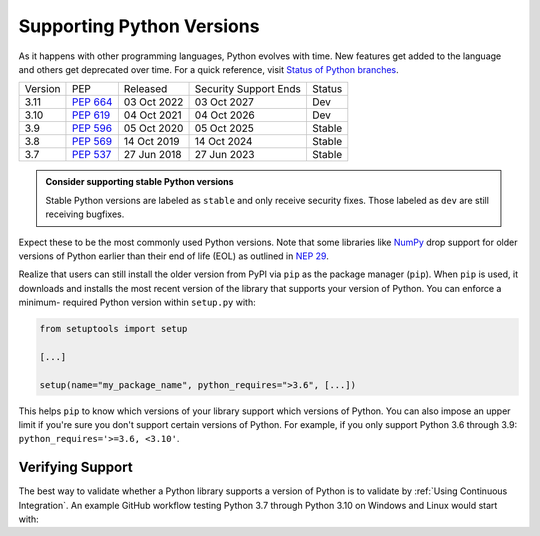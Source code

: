 Supporting Python Versions
==========================
As it happens with other programming languages, Python evolves with time. New
features get added to the language and others get deprecated over time. For a
quick reference, visit `Status of Python branches
<https://devguide.python.org/#status-of-python-branches>`_.

+---------+------------+-------------+-----------------------+--------+
| Version | PEP        | Released    | Security Support Ends | Status |
+---------+------------+-------------+-----------------------+--------+
| 3.11    | `PEP 664`_ | 03 Oct 2022 | 03 Oct 2027           | Dev    |
+---------+------------+-------------+-----------------------+--------+
| 3.10    | `PEP 619`_ | 04 Oct 2021 | 04 Oct 2026           | Dev    |
+---------+------------+-------------+-----------------------+--------+
| 3.9     | `PEP 596`_ | 05 Oct 2020 | 05 Oct 2025           | Stable |
+---------+------------+-------------+-----------------------+--------+
| 3.8     | `PEP 569`_ | 14 Oct 2019 | 14 Oct 2024           | Stable |
+---------+------------+-------------+-----------------------+--------+
| 3.7     | `PEP 537`_ | 27 Jun 2018 | 27 Jun 2023           | Stable |
+---------+------------+-------------+-----------------------+--------+

.. _PEP 664: https://peps.python.org/pep-0664/
.. _PEP 619: https://peps.python.org/pep-0619/
.. _PEP 596: https://peps.python.org/pep-0596/
.. _PEP 569: https://peps.python.org/pep-0569/
.. _PEP 537: https://peps.python.org/pep-0537/

.. admonition:: Consider supporting stable Python versions

   Stable Python versions are labeled as ``stable`` and only receive security
   fixes. Those labeled as ``dev`` are still receiving bugfixes.

Expect these to be the most commonly used Python versions. Note that some
libraries like `NumPy <https://numpy.org/>`_ drop support for older versions of
Python earlier than their end of life (EOL) as outlined in `NEP 29
<https://numpy.org/neps/nep-0029-deprecation_policy.html#support-table>`_.

Realize that users can still install the older version from PyPI via ``pip`` as
the package manager (``pip``). When ``pip`` is used, it downloads and installs
the most recent version of the library that supports your version of Python. You
can enforce a minimum- required Python version within ``setup.py`` with:

.. code:: python

    from setuptools import setup

    [...]

    setup(name="my_package_name", python_requires=">3.6", [...])


This helps ``pip`` to know which versions of your library
support which versions of Python. You can also impose an upper limit if you're
sure you don't support certain versions of Python. For example, if you only
support Python 3.6 through 3.9: ``python_requires='>=3.6, <3.10'``.


Verifying Support
-----------------
The best way to validate whether a Python library supports a version of Python
is to validate by :ref:`Using Continuous Integration`. An example GitHub
workflow testing Python 3.7 through Python 3.10 on Windows and Linux would
start with:

.. code-block:: yaml
   :linenos:
   :emphasize-lines: 8, 13-16

   jobs:
     unittest:
       name: Unit Testing
       runs-on: ${{ matrix.os }}
       strategy:
         matrix:
           os: [windows-latest, ubuntu-latest]
           python-version: ['3.7', '3.8', '3.9', '3.10']

       steps:
         - uses: actions/checkout@v2

         - name: Set up Python ${{ matrix.python-version }}
           uses: actions/setup-python@v2
           with:
             python-version: ${{ matrix.python-version }}

         - name: Unit testing
           run: |
             ...
